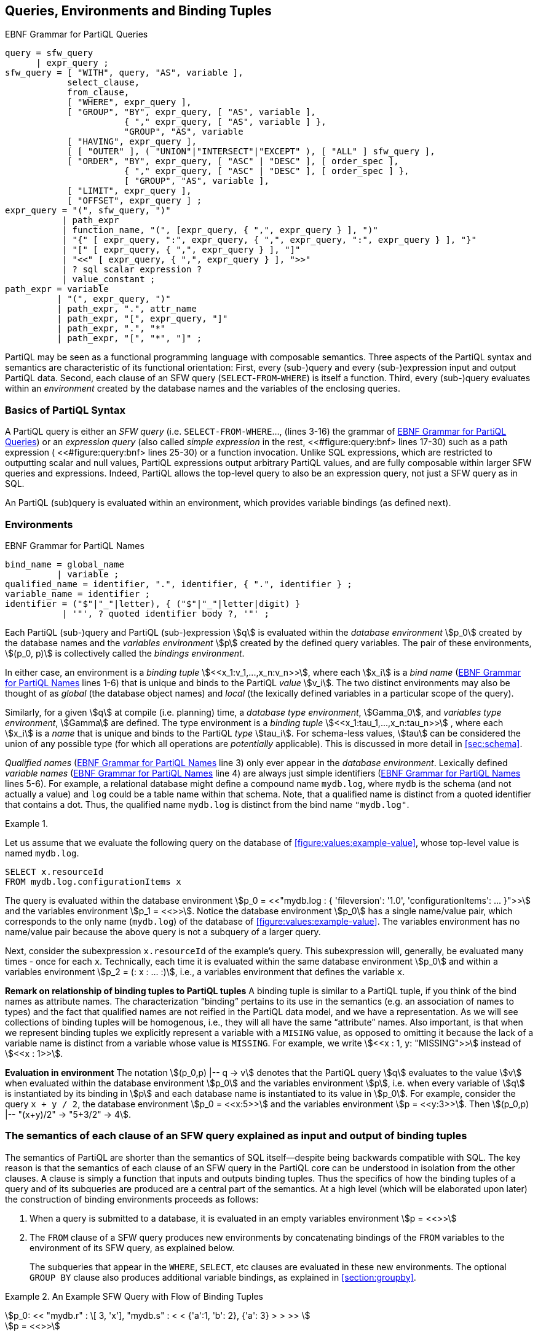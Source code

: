 [[section:environment-and-sfw]]
== Queries, Environments and Binding Tuples

// TODO GROUP AS should be be optional
// TODO UNION should be above sfw_query?

.EBNF Grammar for PartiQL Queries
[#figure:query:bnf]
[source%linenums%unbreakable, ebnf]
----
query = sfw_query
      | expr_query ;
sfw_query = [ "WITH", query, "AS", variable ],
            select_clause,
            from_clause,
            [ "WHERE", expr_query ],
            [ "GROUP", "BY", expr_query, [ "AS", variable ],
                       { "," expr_query, [ "AS", variable ] },
                       "GROUP", "AS", variable
            [ "HAVING", expr_query ],
            [ [ "OUTER" ], ( "UNION"|"INTERSECT"|"EXCEPT" ), [ "ALL" ] sfw_query ],
            [ "ORDER", "BY", expr_query, [ "ASC" | "DESC" ], [ order_spec ],
                       { "," expr_query, [ "ASC" | "DESC" ], [ order_spec ] },
                       [ "GROUP", "AS", variable ],
            [ "LIMIT", expr_query ],
            [ "OFFSET", expr_query ] ;
expr_query = "(", sfw_query, ")"
           | path_expr
           | function_name, "(", [expr_query, { ",", expr_query } ], ")"
           | "{" [ expr_query, ":", expr_query, { ",", expr_query, ":", expr_query } ], "}"
           | "[" [ expr_query, { ",", expr_query } ], "]"
           | "<<" [ expr_query, { ",", expr_query } ], ">>"
           | ? sql scalar expression ?
           | value_constant ;
path_expr = variable
          | "(", expr_query, ")"
          | path_expr, ".", attr_name
          | path_expr, "[", expr_query, "]"
          | path_expr, ".", "*"
          | path_expr, "[", "*", "]" ;
----

:bnf-lines-group-by: lines 7-9
:bnf-ref-group-by: <<#figure:query:bnf>> {bnf-lines-group-by}


PartiQL may be seen as a functional programming language with composable
semantics. Three aspects of the PartiQL syntax and semantics are
characteristic of its functional orientation: First, every (sub-)query
and every (sub-)expression input and output PartiQL data. Second, each
clause of an SFW query (`SELECT`-`FROM`-`WHERE`) is itself a function. Third, every
(sub-)query evaluates within an _environment_ created by the database
names and the variables of the enclosing queries.

[[sec:syntax-basics]]
=== Basics of PartiQL Syntax

A PartiQL query is either an _SFW query_ (i.e. `SELECT-FROM-WHERE`...,
(lines 3-16) the grammar of <<#figure:query:bnf>>) or an _expression
query_ (also called _simple expression_ in the rest,
<<#figure:query:bnf> lines 17-30) such as a path expression (
<<#figure:query:bnf> lines 25-30) or a function invocation. Unlike SQL
expressions, which are restricted to outputting scalar and null
values, PartiQL expressions output arbitrary PartiQL values, and are
fully composable within larger SFW queries and expressions. Indeed,
PartiQL allows the top-level query to also be an expression query, not
just a SFW query as in SQL.

An PartiQL (sub)query is evaluated within an environment, which provides
variable bindings (as defined next).

[[sec:environments-and-bindings]]
=== Environments

.EBNF Grammar for PartiQL Names
[#figure:names:bnf]
[source%linenums%unbreakable, ebnf]
----
bind_name = global_name
          | variable ;
qualified_name = identifier, ".", identifier, { ".", identifier } ;
variable_name = identifier ;
identifier = ("$"|"_"|letter), { ("$"|"_"|letter|digit) }
           | '"', ? quoted identifier body ?, '"' ;
----

Each PartiQL (sub-)query and PartiQL (sub-)expression stem:[q] is
evaluated within the _database environment_ stem:[p_0] created by the
database names and the _variables environment_ stem:[p] created by the
defined query variables. The pair of these environments, stem:[(p_0, p)] is
collectively called the _bindings environment_.

In either case, an environment is a _binding tuple_
stem:[<<x_1:v_1,...,x_n:v_n>>], where each stem:[x_i] is a _bind name_
(<<figure:names:bnf>> lines 1-6) that is unique and binds to the
PartiQL _value_ stem:[v_i].  The two distinct environments may also be
thought of as _global_ (the database object names) and _local_ (the
lexically defined variables in a particular scope of the query).

Similarly, for a given stem:[q] at compile (i.e. planning) time, a
_database type environment_, stem:[Gamma_0], and _variables type
environment_, stem:[Gamma] are defined. The type environment is a
_binding tuple_ stem:[<<x_1:tau_1,...,x_n:tau_n>>] , where each
stem:[x_i] is a _name_ that is unique and binds to the PartiQL _type_
stem:[tau_i]. For schema-less values, stem:[tau] can be considered the
union of any possible type (for which all operations are _potentially_
applicable). This is discussed in more detail in <<#sec:schema>>.

_Qualified names_ (<<figure:names:bnf>> line 3) only ever appear in
the _database environment_.  Lexically defined _variable names_
(<<figure:names:bnf>> line 4) are always just simple identifiers
(<<figure:names:bnf>> lines 5-6). For example, a relational database
might define a compound name `mydb.log`, where `mydb` is the schema
(and not actually a value) and `log` could be a table name within that
schema. Note, that a qualified name is distinct from a quoted
identifier that contains a dot. Thus, the qualified name `mydb.log` is
distinct from the bind name `"mydb.log"`.





// .{nbsp} generates a `Figure X.` caption with no 'label'
.{nbsp} 
[%unbreakable]
[subs="+normal"]
====

Let us assume that we evaluate the following query on the database of
<<#figure:values:example-value>>, whose top-level value is named
`mydb.log`.


[#listing:x1]
[source%unbreakable, partiql]
----
SELECT x.resourceId
FROM mydb.log.configurationItems x
----

The query is evaluated within the database environment stem:[p_0 =
<<"mydb.log : { 'fileversion': '1.0', 'configurationItems': ...  }">>]
and the variables environment stem:[p_1 = <<>>].  Notice the database
environment stem:[p_0] has a single name/value pair, which corresponds
to the only name (`mydb.log`) of the database of
<<#figure:values:example-value>>.  The variables environment has no
name/value pair because the above query is not a subquery of a larger
query.

Next, consider the subexpression `x.resourceId` of the example’s
query. This subexpression will, generally, be evaluated many times -
once for each `x`.  Technically, each time it is evaluated within the
same database environment stem:[p_0] and within a variables
environment stem:[p_2 = (: x : ... :)], i.e., a variables environment
that defines the variable `x`.
====



*Remark on relationship of binding tuples to PartiQL tuples* A binding
tuple is similar to a PartiQL tuple, if you think of the bind names as
attribute names. The characterization "`binding`" pertains to its use in
the semantics (e.g. an association of names to types) and the fact that
qualified names are not reified in the PartiQL data model, and we have a
representation. As we will see collections of binding tuples will be
homogenous, i.e., they will all have the same "`attribute`" names. Also
important, is that when we represent binding tuples we explicitly
represent a variable with a `MISING` value, as opposed to omitting it because
the lack of a variable name is distinct from a variable whose value is `MISSING`.
For example, we write stem:[<<x : 1, y: "MISSING">>] instead of stem:[<<x : 1>>].

*Evaluation in environment* The notation stem:[(p_0,p) |-- q -> v]
denotes that the PartiQL query stem:[q] evaluates to the value
stem:[v] when evaluated within the database environment stem:[p_0] and
the variables environment stem:[p], i.e. when every variable of
stem:[q] is instantiated by its binding in stem:[p] and each database
name is instantiated to its value in stem:[p_0]. For example, consider
the query `x + y / 2`, the database environment stem:[p_0 = <<x:5>>]
and the variables environment stem:[p = <<y:3>>]. Then
stem:[(p_0,p) |-- "(x+y)/2" -> "5+3/2" -> 4].

[[sec:clause-semantics]]
=== The semantics of each clause of an SFW query explained as input and output of binding tuples

The semantics of PartiQL are shorter than the semantics of SQL
itself—despite being backwards compatible with SQL. The key reason is
that the semantics of each clause of an SFW query in the PartiQL core
can be understood in isolation from the other clauses. A clause is
simply a function that inputs and outputs binding tuples. Thus the
specifics of how the binding tuples of a query and of its subqueries are
produced are a central part of the semantics. At a high level (which
will be elaborated upon later) the construction of binding environments
proceeds as follows:

1. When a query is submitted to a database, it is evaluated in an empty
variables environment stem:[p = <<>>]

2. The `FROM` clause of a SFW query produces new environments by concatenating
bindings of the `FROM` variables to the environment of its SFW query, as
explained below.
+
The subqueries that appear in the `WHERE`, `SELECT`, etc clauses are evaluated in these
new environments. The optional `GROUP BY` clause also produces additional variable
bindings, as explained in <<section:groupby>>.

.An Example SFW Query with Flow of Binding Tuples
[#xmpl:sfw_bindings%unbreakable]
[subs="+normal"]
====
stem:[p_0: << "mydb.r" : \[ 3, 'x'\], "mydb.s" : < < {'a':1, 'b': 2}, {'a': 3} > > >> ] +
stem:[p = <<>>]

`FROM mydb.r AS x, mydb.s AS y` +
stem:[B_"FROM"^"out" = B_"WHERE"^"in" = ] +
stem:[< <] +
stem:[  <<x:3, y:{'a':1, 'b':2}>>] +
stem:[  <<x:3, y:{'a':3}>>] +
stem:[  <<x:'x', y:{'a':1, 'b':2}>>] +
stem:[  <<x:'x', y:{'a':3}>>] +
stem:[> >]


`WHERE x > y.b` +
stem:[B_"WHERE"^"out" = B_"SELECT"^"in" = ] +
stem:[< <] stem:[<<x:3, y:{'a':1, 'b':2}>>] stem:[> >]


`SELECT x AS foo, y.a AS bar` +
stem:["Result" = < < <<{"foo":3, "bar":1}>> > >]
====
 
[discrete]
==== SFW query clauses as operators that input/output binding tuples

Similar to SQL semantics, the clauses of an PartiQL SFW query are
evaluated in the following order: `WITH`, `FROM`, `LET`, `WHERE`,
`GROUP BY`, `HAVING`, `LETTING` (which is special to PartiQL), `ORDER
BY`, `LIMIT`/`OFFSET`, and `SELECT` (or `SELECT VALUE` or `PIVOT`,
which are both special to ion PartiQL).  footnote:[PartiQL also
supports a syntax improvement where `SELECT` is optionally written as
the last clause since, anyway, that’s the proper way to read an SQL
query.]

Using the example of <<xmpl:sfw_bindings>>, we illustrate how the
clauses of an SFW query input and output binding tuples. In the
<<xmpl:sfw_bindings>>, the `FROM`, `WHERE`, and `SELECT` clauses
of the example query are displayed apart from each other so that the
example can also illustrate the binding tuples that flow from the one
clause to the next.

The query is evaluated within the bindings environment stem:[(p_0, p)]
shown at the top of <<xmpl:sfw_bindings>>. Consequently, the
`FROM` clause is evaluated in the same environment. Thereafter the
`FROM` clause outputs the bag of binding tuples stem:[B_"FROM"^"out"],
which has four binding tuples in the example. In each binding tuple of
stem:[B_"FROM"^"out"] , each variable of the `FROM` clause is bound to
a value. There are no restrictions that a variable binds to homogenous
values across binding tuples. In the example, `x` binds to two values
that are heterogeneous: some bindings of `x` bind to a number, while
others to a string. It would also be possible that a variable binds
to, say, a scalar in one binding, while the same variable binds to a
complex value in another binding.

Each subsequent clause inputs a bag of binding tuples, evaluates the
constituent expressions of the clause (which may themselves contain
nested SFW queries), and outputs a bag of binding tuples that is in
turn input by the next clause. For instance, the `WHERE` clause inputs
the bag of binding tuples that have been output by the `FROM` clause
(stem:[B_"FROM"^"out" = B_"WHERE"^"in"]), and outputs the subset
thereof that satisfies the condition expression of the `WHERE`
clause. This subset is the stem:[B_"WHERE"^"out" = B_"SELECT"^"in"].

In particular, the `WHERE`’s condition is evaluated once for each
input binding tuple stem:[b] in stem:[B_"WHERE"^"in"]. In general,
each evaluation is done within the bindings environment
stem:[(p_0,p || b)] , i.e., the concatenation of the binding tuple
stem:[p] (where stem:[p] is the binding environment of the SFW query)
with the binding tuple stem:[b] that has the variables of the
clause. In the particular example stem:[p || b] is simply stem:[b]
since stem:[p=<<>>]. The condition is evaluated once for each of the
four input binding tuples of stem:[B_"WHERE"^"in"]. The variables
environment of the first evaluation is:

stem:[p = <<x:3, y: { 'a':1, 'b':2 } >>]

The condition evaluates to for the first binding tuple of
stem:[B_"WHERE"^"in"], since

stem:[(p_0,p) |-- x > y.b -> 3 > { 'a':1, 'b':3}.b -> true ]

Thus the first binding tuple of stem:[B_"WHERE"^"in"] is
output from the `WHERE` and is input to `SELECT`.

The pattern of "`input bag of binding tuples, evaluate constituent
expressions, output bag of binding tuples`" has a few exceptions:
First, the `ORDER BY` clause inputs a bag of binding tuples and
outputs an array of binding tuples. Second, a `LIMIT`/`OFFSET` clause
need not evaluate its constituent expression for each input binding
tuple. For example a `LIMIT 10` clause that inputs an array with 100
binding tuples need not access binding tuples 11-100.

Finally, the `SELECT` clause is responsible for converting from
binding tuples to collections of arbitrary PartiQL elements. The
`SELECT` inputs a bag (or array, if `ORDER BY` is present) of binding
tuples, and outputs the SFW query’s result, which is a bag
(resp. array) with exactly one element for each input binding
tuple. In the example, the `SELECT` expressions `x` and `y.a` are
evaluated once for each of the input binding tuples of
stem:[B_"SELECT"^"in"], which in this example happen to be just one
binding tuple.

Finally, notice that the above discussion of SFW queries did not
capture the set operators `UNION`, `INTERSECT`, and `EXCEPT`. As is
the case with SQL semantics too, the coordination of with the set
operators requires attention.

[discrete]
==== PartiQL clauses as operators

In summary, each clause of PartiQL is an operator that inputs/outputs
binding tuples. As such, we can (and will) present the semantics of
each clause separately from the semantics of the other clauses. This
is not the case in SQL: Notably, in the presence of aggregation
functions the `SELECT`, `HAVING`, and `WHERE` cannot be interpreted in
isolation; they can only be interpreted along with the `GROUP BY`
clause.

[[sec:scoping-variables]]
=== Scoping Rules of Variables

As in any programming language, the PartiQL semantics have to deal
with issues of variable scope. For example, how are references to `x`
resolved in the following query:

[#figure:x2]
[source%unbreakable, partiql]
----
SELECT x.a AS a
FROM db1 AS x
WHERE x.b IN (SELECT x.c FROM db2 AS x)
----

Since this is an SQL query and PartiQL is backwards compatible to SQL,
it is easy to tell that the `x` in `x.c` resolves to the variable
defined by the inner query’s `FROM` clause.

// TODO s/thinner/the inner/

Technically, this scoping rule is captured by the following handling
of binding tuples. The inner `FROM` clause is evaluated with a
variables environment stem:[p = <<x:...>>]; its `x` is the one defined
by the outer `FROM`. Then the inner `FROM` clause outputs a binding
stem:[b = <<x..>>]; this `x` is defined by thinner `FROM`. Then the
`x.c` is evaluated in the concatenation stem:[p||b] and because `x`
appears in both stem:[p] and stem:[b], the concatenation keeps only
the `x` of its right argument. Essentially by putting stem:[b] as the
right argument of the concatenation, the semantics indicate that the
variables of stem:[b] have precedence over synonymous variables in the
left argument (which was the stem:[p]).

Generally, given two binding tuples stem:[b] and stem:[b'], their
concatenation is a binding tuple, denoted as stem:[b||b'], that has
the variable bindings of both stem:[b] and stem:[b']. This creates the
possibility that both stem:[b] and stem:[b'] have the same variable
stem:[x]. In this case, the concatenation stem:[b||b'] will have the
stem:[b'.x] and its value; it will not have the stem:[b.x] and its
value.

Note, the above does not resolve scoping issues resulting from conflicts
between the database environment and the variables environment. We
resolve these conflicts by explicit rules.

//  LocalWords:  PartiQL
